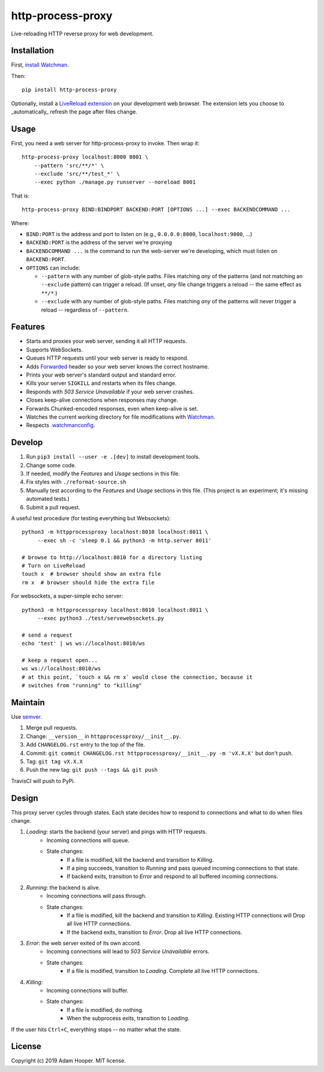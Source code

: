 http-process-proxy
==================

Live-reloading HTTP reverse proxy for web development.

Installation
~~~~~~~~~~~~

First, `install Watchman
<https://facebook.github.io/watchman/docs/install.html>`_.

Then::

   pip install http-process-proxy

Optionally, install a `LiveReload extension
<http://livereload.com/extensions/>`_ on your development web browser. The
extension lets you choose to _automatically_ refresh the page after files
change.

Usage
~~~~~

First, you need a web server for http-process-proxy to invoke. Then wrap it::

    http-process-proxy localhost:8000 8001 \
        --pattern 'src/**/*' \
        --exclude 'src/**/test_*' \
        --exec python ./manage.py runserver --noreload 8001

That is::

    http-process-proxy BIND:BINDPORT BACKEND:PORT [OPTIONS ...] --exec BACKENDCOMMAND ...

Where:

* ``BIND:PORT`` is the address and port to listen on (e.g., ``0.0.0.0:8000``,
  ``localhost:9000``, ...)

* ``BACKEND:PORT`` is the address of the server we're proxying

* ``BACKENDCOMMAND ...`` is the command to run the web-server we're developing,
  which must listen on ``BACKEND:PORT``.

* ``OPTIONS`` can include:

  * ``--pattern`` with any number of glob-style paths. Files matching *any* of
    the patterns (and not matching an ``--exclude`` pattern) can trigger a
    reload. (If unset, *any* file change triggers a reload -- the same effect
    as ``**/*``.)

  * ``--exclude`` with any number of glob-style paths. Files matching *any* of
    the patterns will never trigger a reload -- regardless of ``--pattern``.

Features
~~~~~~~~

* Starts and proxies your web server, sending it all HTTP requests.

* Supports WebSockets.

* Queues HTTP requests until your web server is ready to respond.

* Adds `Forwarded
  <https://developer.mozilla.org/en-US/docs/Web/HTTP/Headers/Forwarded>`_
  header so your web server knows the correct hostname.

* Prints your web server's standard output and standard error.

* Kills your server ``SIGKILL`` and restarts when its files change.

* Responds with `503 Service Unavailable` if your web server crashes.

* Closes keep-alive connections when responses may change.

* Forwards Chunked-encoded responses, even when keep-alive is set.

* Watches the current working directory for file modifications with
  `Watchman <https://facebook.github.io/watchman/>`_.

* Respects `.watchmanconfig
  <https://facebook.github.io/watchman/docs/config.html>`_.

Develop
~~~~~~~

#. Run ``pip3 install --user -e .[dev]`` to install development tools.
#. Change some code.
#. If needed, modify the *Features* and *Usage* sections in this file.
#. Fix styles with ``./reformat-source.sh``
#. Manually test according to the *Features* and *Usage* sections in this file.
   (This project is an experiment; it's missing automated tests.)
#. Submit a pull request.

A useful test procedure (for testing everything but Websockets)::

    python3 -m httpprocessproxy localhost:8010 localhost:8011 \
         --exec sh -c 'sleep 0.1 && python3 -m http.server 8011'

    # browse to http://localhost:8010 for a directory listing
    # Turn on LiveReload
    touch x  # browser should show an extra file
    rm x  # browser should hide the extra file

For websockets, a super-simple echo server::

    python3 -m httpprocessproxy localhost:8010 localhost:8011 \
         --exec python3 ./test/servewebsockets.py

    # send a request
    echo 'test' | ws ws://localhost:8010/ws

    # keep a request open...
    ws ws://localhost:8010/ws
    # at this point, `touch x && rm x` would close the connection, because it
    # switches from "running" to "killing"

Maintain
~~~~~~~~

Use `semver <https://semver.org/>`_.

#. Merge pull requests.
#. Change: ``__version__`` in ``httpprocessproxy/__init__.py``.
#. Add ``CHANGELOG.rst`` entry to the top of the file.
#. Commit: ``git commit CHANGELOG.rst httpprocessproxy/__init__.py -m 'vX.X.X'`` but don't push.
#. Tag: ``git tag vX.X.X``
#. Push the new tag: ``git push --tags && git push``

TravisCI will push to PyPi.

Design
~~~~~~

This proxy server cycles through states. Each state decides how to respond to
connections and what to do when files change.

1. *Loading*: starts the backend (your server) and pings with HTTP requests.
    * Incoming connections will queue.
    * State changes:
        * If a file is modified, kill the backend and transition to *Killing*.
        * If a ping succeeds, transition to *Running* and pass queued incoming
          connections to that state.
        * If backend exits, transition to *Error* and respond to all buffered
          incoming connections.
2. *Running*: the backend is alive.
    * Incoming connections will pass through.
    * State changes:
        * If a file is modified, kill the backend and transition to *Killing*.
          Existing HTTP connections will 
          Drop all live HTTP connections.
        * If the backend exits, transition to *Error*. Drop all live HTTP
          connections.
3. *Error*: the web server exited of its own accord.
    * Incoming connections will lead to `503 Service Unavailable` errors.
    * State changes:
        * If a file is modified, transition to *Loading*.
          Complete all live HTTP connections.
4. *Killing*: 
    * Incoming connections will buffer.
    * State changes:
        * If a file is modified, do nothing.
        * When the subprocess exits, transition to *Loading*.

If the user hits ``Ctrl+C``, everything stops -- no matter what the state.

License
~~~~~~~

Copyright (c) 2019 Adam Hooper. MIT license.

